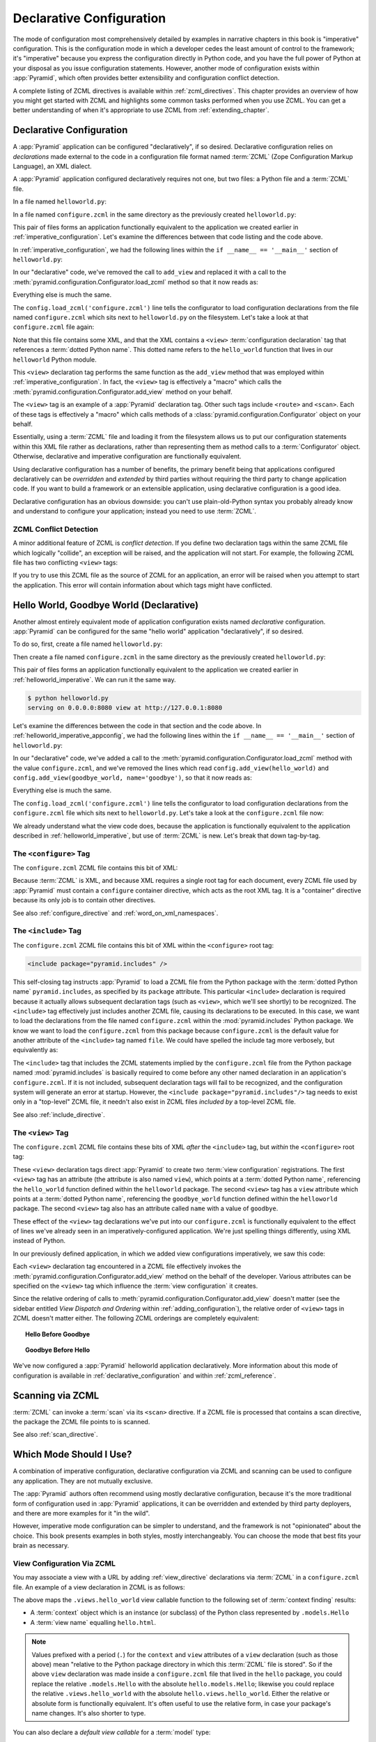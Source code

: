 .. _declarative_chapter:

Declarative Configuration
=========================

The mode of configuration most comprehensively detailed by examples in
narrative chapters in this book is "imperative" configuration. This is the
configuration mode in which a developer cedes the least amount of control to
the framework; it's "imperative" because you express the configuration
directly in Python code, and you have the full power of Python at your
disposal as you issue configuration statements.  However, another mode of
configuration exists within :app:`Pyramid`, which often provides better
extensibility and configuration conflict detection.

A complete listing of ZCML directives is available within
:ref:`zcml_directives`.  This chapter provides an overview of how you might
get started with ZCML and highlights some common tasks performed when you use
ZCML.  You can get a better understanding of when it's appropriate to use
ZCML from :ref:`extending_chapter`.

.. index::
   single: declarative configuration

.. _declarative_configuration:

Declarative Configuration
-------------------------

A :app:`Pyramid` application can be configured "declaratively", if so
desired.  Declarative configuration relies on *declarations* made external to
the code in a configuration file format named :term:`ZCML` (Zope
Configuration Markup Language), an XML dialect.

A :app:`Pyramid` application configured declaratively requires not
one, but two files: a Python file and a :term:`ZCML` file.

In a file named ``helloworld.py``:

.. code-block:: python
   :linenos:

   from paste.httpserver import serve
   from pyramid.response import Response
   from pyramid.configuration import Configurator

   def hello_world(request):
       return Response('Hello world!')

   if __name__ == '__main__':
       config = Configurator()
       config.begin()
       config.load_zcml('configure.zcml')
       config.end()
       app = config.make_wsgi_app()
       serve(app, host='0.0.0.0')

In a file named ``configure.zcml`` in the same directory as the
previously created ``helloworld.py``:

.. code-block:: xml
   :linenos:

   <configure xmlns="http://pylonshq.com/pyramid">

     <include package="pyramid.includes" />

     <view
        view="helloworld.hello_world"
        />

   </configure>

This pair of files forms an application functionally equivalent to the
application we created earlier in :ref:`imperative_configuration`.
Let's examine the differences between that code listing and the code
above.

In :ref:`imperative_configuration`, we had the following lines within
the ``if __name__ == '__main__'`` section of ``helloworld.py``:

.. code-block:: python
   :linenos:

   if __name__ == '__main__':
       config = Configurator()
       config.begin()
       config.add_view(hello_world)
       config.end()
       app = config.make_wsgi_app()
       serve(app, host='0.0.0.0')

In our "declarative" code, we've removed the call to ``add_view`` and
replaced it with a call to the
:meth:`pyramid.configuration.Configurator.load_zcml` method so that
it now reads as:

.. code-block:: python
   :linenos:

   if __name__ == '__main__':
       config = Configurator()
       config.begin()
       config.load_zcml('configure.zcml')
       config.end()
       app = config.make_wsgi_app()
       serve(app, host='0.0.0.0')

Everything else is much the same.

The ``config.load_zcml('configure.zcml')`` line tells the configurator
to load configuration declarations from the file named
``configure.zcml`` which sits next to ``helloworld.py`` on the
filesystem.  Let's take a look at that ``configure.zcml`` file again:

.. code-block:: xml
   :linenos:

   <configure xmlns="http://pylonshq.com/pyramid">

      <include package="pyramid.includes" />

      <view
         view="helloworld.hello_world"
         />

   </configure>

Note that this file contains some XML, and that the XML contains a
``<view>`` :term:`configuration declaration` tag that references a
:term:`dotted Python name`.  This dotted name refers to the
``hello_world`` function that lives in our ``helloworld`` Python
module.

This ``<view>`` declaration tag performs the same function as the
``add_view`` method that was employed within
:ref:`imperative_configuration`.  In fact, the ``<view>`` tag is
effectively a "macro" which calls the
:meth:`pyramid.configuration.Configurator.add_view` method on your
behalf.

The ``<view>`` tag is an example of a :app:`Pyramid` declaration
tag.  Other such tags include ``<route>`` and ``<scan>``.  Each of
these tags is effectively a "macro" which calls methods of a
:class:`pyramid.configuration.Configurator` object on your behalf.

Essentially, using a :term:`ZCML` file and loading it from the
filesystem allows us to put our configuration statements within this
XML file rather as declarations, rather than representing them as
method calls to a :term:`Configurator` object.  Otherwise, declarative
and imperative configuration are functionally equivalent.

Using declarative configuration has a number of benefits, the primary
benefit being that applications configured declaratively can be
*overridden* and *extended* by third parties without requiring the
third party to change application code.  If you want to build a
framework or an extensible application, using declarative
configuration is a good idea.

Declarative configuration has an obvious downside: you can't use
plain-old-Python syntax you probably already know and understand to
configure your application; instead you need to use :term:`ZCML`.

.. index::
   single: ZCML conflict detection

ZCML Conflict Detection
~~~~~~~~~~~~~~~~~~~~~~~

A minor additional feature of ZCML is *conflict detection*.  If you
define two declaration tags within the same ZCML file which logically
"collide", an exception will be raised, and the application will not
start.  For example, the following ZCML file has two conflicting
``<view>`` tags:

.. code-block:: xml
   :linenos:

    <configure xmlns="http://pylonshq.com/pyramid">

      <include package="pyramid.includes" />

      <view
        view="helloworld.hello_world"
        />

      <view
        view="helloworld.hello_world"
        />

    </configure>

If you try to use this ZCML file as the source of ZCML for an
application, an error will be raised when you attempt to start the
application.  This error will contain information about which tags
might have conflicted.

.. index::
   single: helloworld (declarative)

.. _helloworld_declarative:

Hello World, Goodbye World (Declarative)
----------------------------------------

Another almost entirely equivalent mode of application configuration
exists named *declarative* configuration.  :app:`Pyramid` can be
configured for the same "hello world" application "declaratively", if
so desired.

To do so, first, create a file named ``helloworld.py``:

.. code-block:: python
   :linenos:

   from pyramid.configuration import Configurator
   from pyramid.response import Response
   from paste.httpserver import serve

   def hello_world(request):
       return Response('Hello world!')

   def goodbye_world(request):
       return Response('Goodbye world!')

   if __name__ == '__main__':
       config = Configurator()
       config.begin()
       config.load_zcml('configure.zcml')
       config.end()
       app = config.make_wsgi_app()
       serve(app, host='0.0.0.0')

Then create a file named ``configure.zcml`` in the same directory as
the previously created ``helloworld.py``:

.. code-block:: xml
   :linenos:

   <configure xmlns="http://pylonshq.com/pyramid">

     <include package="pyramid.includes" />

     <view
        view="helloworld.hello_world"
        />

     <view
       name="goodbye"
       view="helloworld.goodbye_world"
       />

   </configure>

This pair of files forms an application functionally equivalent to the
application we created earlier in :ref:`helloworld_imperative`.  We can run
it the same way.

.. code-block:: bash

   $ python helloworld.py
   serving on 0.0.0.0:8080 view at http://127.0.0.1:8080

Let's examine the differences between the code in that section and the code
above.  In :ref:`helloworld_imperative_appconfig`, we had the following lines
within the ``if __name__ == '__main__'`` section of ``helloworld.py``:

.. code-block:: python
   :linenos:

   if __name__ == '__main__':
       config = Configurator()
       config.begin()
       config.add_view(hello_world)
       config.add_view(goodbye_world, name='goodbye')
       config.end()
       app = config.make_wsgi_app()
       serve(app, host='0.0.0.0')

In our "declarative" code, we've added a call to the
:meth:`pyramid.configuration.Configurator.load_zcml` method with
the value ``configure.zcml``, and we've removed the lines which read
``config.add_view(hello_world)`` and ``config.add_view(goodbye_world,
name='goodbye')``, so that it now reads as:

.. code-block:: python
   :linenos:

   if __name__ == '__main__':
       config = Configurator()
       config.begin()
       config.load_zcml('configure.zcml')
       config.end()
       app = config.make_wsgi_app()
       serve(app, host='0.0.0.0')

Everything else is much the same.

The ``config.load_zcml('configure.zcml')`` line tells the configurator
to load configuration declarations from the ``configure.zcml`` file
which sits next to ``helloworld.py``.  Let's take a look at the
``configure.zcml`` file now:

.. code-block:: xml
   :linenos:

   <configure xmlns="http://pylonshq.com/pyramid">

      <include package="pyramid.includes" />

      <view
         view="helloworld.hello_world"
         />

      <view
         name="goodbye"
         view="helloworld.goodbye_world"
         />

   </configure>

We already understand what the view code does, because the application
is functionally equivalent to the application described in
:ref:`helloworld_imperative`, but use of :term:`ZCML` is new.  Let's
break that down tag-by-tag.

The ``<configure>`` Tag
~~~~~~~~~~~~~~~~~~~~~~~

The ``configure.zcml`` ZCML file contains this bit of XML:

.. code-block:: xml
   :linenos:

    <configure xmlns="http://pylonshq.com/pyramid">

       <!-- other directives -->

    </configure>

Because :term:`ZCML` is XML, and because XML requires a single root
tag for each document, every ZCML file used by :app:`Pyramid` must
contain a ``configure`` container directive, which acts as the root
XML tag.  It is a "container" directive because its only job is to
contain other directives.

See also :ref:`configure_directive` and :ref:`word_on_xml_namespaces`.

The ``<include>`` Tag
~~~~~~~~~~~~~~~~~~~~~

The ``configure.zcml`` ZCML file contains this bit of XML within the
``<configure>`` root tag:

.. code-block:: xml

   <include package="pyramid.includes" />

This self-closing tag instructs :app:`Pyramid` to load a ZCML file
from the Python package with the :term:`dotted Python name`
``pyramid.includes``, as specified by its ``package`` attribute.
This particular ``<include>`` declaration is required because it
actually allows subsequent declaration tags (such as ``<view>``, which
we'll see shortly) to be recognized.  The ``<include>`` tag
effectively just includes another ZCML file, causing its declarations
to be executed.  In this case, we want to load the declarations from
the file named ``configure.zcml`` within the
:mod:`pyramid.includes` Python package.  We know we want to load
the ``configure.zcml`` from this package because ``configure.zcml`` is
the default value for another attribute of the ``<include>`` tag named
``file``.  We could have spelled the include tag more verbosely, but
equivalently as:

.. code-block:: xml
   :linenos:

   <include package="pyramid.includes" 
            file="configure.zcml"/>

The ``<include>`` tag that includes the ZCML statements implied by the
``configure.zcml`` file from the Python package named
:mod:`pyramid.includes` is basically required to come before any
other named declaration in an application's ``configure.zcml``.  If it
is not included, subsequent declaration tags will fail to be
recognized, and the configuration system will generate an error at
startup.  However, the ``<include package="pyramid.includes"/>``
tag needs to exist only in a "top-level" ZCML file, it needn't also
exist in ZCML files *included by* a top-level ZCML file.

See also :ref:`include_directive`.

The ``<view>`` Tag
~~~~~~~~~~~~~~~~~~

The ``configure.zcml`` ZCML file contains these bits of XML *after* the
``<include>`` tag, but *within* the ``<configure>`` root tag:

.. code-block:: xml
   :linenos:

   <view
     view="helloworld.hello_world"
     />

   <view
     name="goodbye"
     view="helloworld.goodbye_world"
     />

These ``<view>`` declaration tags direct :app:`Pyramid` to create
two :term:`view configuration` registrations.  The first ``<view>``
tag has an attribute (the attribute is also named ``view``), which
points at a :term:`dotted Python name`, referencing the
``hello_world`` function defined within the ``helloworld`` package.
The second ``<view>`` tag has a ``view`` attribute which points at a
:term:`dotted Python name`, referencing the ``goodbye_world`` function
defined within the ``helloworld`` package.  The second ``<view>`` tag
also has an attribute called ``name`` with a value of ``goodbye``.

These effect of the ``<view>`` tag declarations we've put into our
``configure.zcml`` is functionally equivalent to the effect of lines
we've already seen in an imperatively-configured application.  We're
just spelling things differently, using XML instead of Python.

In our previously defined application, in which we added view
configurations imperatively, we saw this code:

.. ignore-next-block
.. code-block:: python
   :linenos:

   config.add_view(hello_world)
   config.add_view(goodbye_world, name='goodbye')

Each ``<view>`` declaration tag encountered in a ZCML file effectively
invokes the :meth:`pyramid.configuration.Configurator.add_view`
method on the behalf of the developer.  Various attributes can be
specified on the ``<view>`` tag which influence the :term:`view
configuration` it creates.

Since the relative ordering of calls to
:meth:`pyramid.configuration.Configurator.add_view` doesn't matter
(see the sidebar entitled *View Dispatch and Ordering* within
:ref:`adding_configuration`), the relative order of ``<view>`` tags in
ZCML doesn't matter either.  The following ZCML orderings are
completely equivalent:

.. topic:: Hello Before Goodbye

  .. code-block:: xml
     :linenos:

     <view
       view="helloworld.hello_world"
       />

     <view
       name="goodbye"
       view="helloworld.goodbye_world"
       />

.. topic:: Goodbye Before Hello

  .. code-block:: xml
     :linenos:

     <view
       name="goodbye"
       view="helloworld.goodbye_world"
       />

     <view
       view="helloworld.hello_world"
       />

We've now configured a :app:`Pyramid` helloworld application
declaratively.  More information about this mode of configuration is
available in :ref:`declarative_configuration` and within
:ref:`zcml_reference`.

.. _zcml_scanning:

Scanning via ZCML
-----------------

:term:`ZCML` can invoke a :term:`scan` via its ``<scan>`` directive.  If a
ZCML file is processed that contains a scan directive, the package the ZCML
file points to is scanned.

.. code-block:: python
   :linenos:

   # helloworld.py

   from paste.httpserver import serve
   from pyramid.response import Response
   from pyramid.view import view_config
  
   @view_config()
   def hello(request):
       return Response('Hello')

   if __name__ == '__main__':
       from pyramid.configuration import Configurator
       config = Configurator()
       config.begin()
       config.load_zcml('configure.zcml')
       config.end()
       app = config.make_wsgi_app()
       serve(app, host='0.0.0.0')

.. code-block:: xml
   :linenos:

   <configure xmlns="http://namespaces.repoze.org">

     <!-- configure.zcml -->

     <include package="pyramid.includes"/>
     <scan package="."/>

   </configure>

See also :ref:`scan_directive`.

Which Mode Should I Use?
------------------------

A combination of imperative configuration, declarative configuration
via ZCML and scanning can be used to configure any application.  They
are not mutually exclusive.

The :app:`Pyramid` authors often recommend using mostly declarative
configuration, because it's the more traditional form of configuration
used in :app:`Pyramid` applications, it can be overridden and
extended by third party deployers, and there are more examples for it
"in the wild".

However, imperative mode configuration can be simpler to understand,
and the framework is not "opinionated" about the choice.  This book
presents examples in both styles, mostly interchangeably.  You can
choose the mode that best fits your brain as necessary.

.. index::
   single: ZCML view configuration

.. _mapping_views_using_zcml_section:

View Configuration Via ZCML
~~~~~~~~~~~~~~~~~~~~~~~~~~~

You may associate a view with a URL by adding :ref:`view_directive`
declarations via :term:`ZCML` in a ``configure.zcml`` file.  An
example of a view declaration in ZCML is as follows:

.. code-block:: xml
   :linenos:

   <view
       context=".models.Hello"
       view=".views.hello_world"
       name="hello.html"
       />

The above maps the ``.views.hello_world`` view callable function to
the following set of :term:`context finding` results:

- A :term:`context` object which is an instance (or subclass) of the
  Python class represented by ``.models.Hello``

- A :term:`view name` equalling ``hello.html``.

.. note:: Values prefixed with a period (``.``) for the ``context``
   and ``view`` attributes of a ``view`` declaration (such as those
   above) mean "relative to the Python package directory in which this
   :term:`ZCML` file is stored".  So if the above ``view`` declaration
   was made inside a ``configure.zcml`` file that lived in the
   ``hello`` package, you could replace the relative ``.models.Hello``
   with the absolute ``hello.models.Hello``; likewise you could
   replace the relative ``.views.hello_world`` with the absolute
   ``hello.views.hello_world``.  Either the relative or absolute form
   is functionally equivalent.  It's often useful to use the relative
   form, in case your package's name changes.  It's also shorter to
   type.

You can also declare a *default view callable* for a :term:`model`
type:

.. code-block:: xml
   :linenos:

   <view
       context=".models.Hello"
       view=".views.hello_world"
       />

A *default view callable* simply has no ``name`` attribute.  For the
above registration, when a :term:`context` is found that is of the
type ``.models.Hello`` and there is no :term:`view name` associated
with the result of :term:`context finding`, the *default view
callable* will be used.  In this case, it's the view at
``.views.hello_world``.

A default view callable can alternately be defined by using the empty
string as its ``name`` attribute:

.. code-block:: xml
   :linenos:

   <view
       context=".models.Hello"
       view=".views.hello_world"
       name=""
       />

You may also declare that a view callable is good for any context type
by using the special ``*`` character as the value of the ``context``
attribute:

.. code-block:: xml
   :linenos:

   <view
       context="*"
       view=".views.hello_world"
       name="hello.html"
       />

This indicates that when :app:`Pyramid` identifies that the
:term:`view name` is ``hello.html`` and the context is of any type,
the ``.views.hello_world`` view callable will be invoked.

A ZCML ``view`` declaration's ``view`` attribute can also name a
class.  In this case, the rules described in :ref:`class_as_view`
apply for the class which is named.

See :ref:`view_directive` for complete ZCML directive documentation.

.. index::
   single: ZCML directive; route

.. _zcml_route_configuration:

Configuring a Route via ZCML
----------------------------

Instead of using the imperative
:meth:`pyramid.configuration.Configurator.add_route` method to add a new
route, you can alternately use :term:`ZCML`.  :ref:`route_directive`
statements in a :term:`ZCML` file used by your application is a sign that
you're using :term:`URL dispatch`.  For example, the following :term:`ZCML
declaration` causes a route to be added to the application.

.. code-block:: xml
   :linenos:

   <route
       name="myroute"
       pattern="/prefix/:one/:two"
       view=".views.myview"
    />

.. note::

   Values prefixed with a period (``.``) within the values of ZCML
   attributes such as the ``view`` attribute of a ``route`` mean
   "relative to the Python package directory in which this
   :term:`ZCML` file is stored".  So if the above ``route``
   declaration was made inside a ``configure.zcml`` file that lived in
   the ``hello`` package, you could replace the relative
   ``.views.myview`` with the absolute ``hello.views.myview`` Either
   the relative or absolute form is functionally equivalent.  It's
   often useful to use the relative form, in case your package's name
   changes.  It's also shorter to type.

The order that routes are evaluated when declarative configuration is used
is the order that they appear relative to each other in the ZCML file.

See :ref:`route_directive` for full ``route`` ZCML directive
documentation.

.. index::
   triple: view; zcml; static resource

.. _zcml_static_resources_section:

Serving Static Resources Using ZCML
------------------------------------

Use of the ``static`` ZCML directive makes static files available at a name
relative to the application root URL, e.g. ``/static``.  

Note that the ``path`` provided to the ``static`` ZCML directive may be a
fully qualified :term:`resource specification`, a package-relative path, or
an *absolute path*.  The ``path`` with the value ``a/b/c/static`` of a
``static`` directive in a ZCML file that resides in the "mypackage" package
will resolve to a package-qualified resource such as
``some_package:a/b/c/static``.

Here's an example of a ``static`` ZCML directive that will serve files
up under the ``/static`` URL from the ``/var/www/static`` directory of
the computer which runs the :app:`Pyramid` application using an
absolute path.

.. code-block:: xml
   :linenos:

   <static
      name="static"
      path="/var/www/static"
      />

Here's an example of a ``static`` directive that will serve files up
under the ``/static`` URL from the ``a/b/c/static`` directory of the
Python package named ``some_package`` using a fully qualified
:term:`resource specification`.

.. code-block:: xml
   :linenos:

   <static
      name="static"
      path="some_package:a/b/c/static"
      />

Here's an example of a ``static`` directive that will serve files up
under the ``/static`` URL from the ``static`` directory of the Python
package in which the ``configure.zcml`` file lives using a
package-relative path.

.. code-block:: xml
   :linenos:

   <static
      name="static"
      path="static"
      />

Whether you use for ``path`` a fully qualified resource specification,
an absolute path, or a package-relative path, When you place your
static files on the filesystem in the directory represented as the
``path`` of the directive, you will then be able to view the static
files in this directory via a browser at URLs prefixed with the
directive's ``name``.  For instance if the ``static`` directive's
``name`` is ``static`` and the static directive's ``path`` is
``/path/to/static``, ``http://localhost:6543/static/foo.js`` will
return the file ``/path/to/static/dir/foo.js``.  The static directory
may contain subdirectories recursively, and any subdirectories may
hold files; these will be resolved by the static view as you would
expect.

While the ``path`` argument can be a number of different things, the
``name`` argument of the ``static`` ZCML directive can also be one of
a number of things: a *view name* or a *URL*.  The above examples have
shown usage of the ``name`` argument as a view name.  When ``name`` is
a *URL* (or any string with a slash (``/``) in it), static resources
can be served from an external webserver.  In this mode, the ``name``
is used as the URL prefix when generating a URL using
:func:`pyramid.url.static_url`.

For example, the ``static`` ZCML directive may be fed a ``name``
argument which is ``http://example.com/images``:

.. code-block:: xml
   :linenos:

   <static
      name="http://example.com/images"
      path="mypackage:images"
      />

Because the ``static`` ZCML directive is provided with a ``name`` argument
that is the URL prefix ``http://example.com/images``, subsequent calls to
:func:`pyramid.url.static_url` with paths that start with the ``path``
argument passed to :meth:`pyramid.url.static_url` will generate a URL
something like ``http://example.com/logo.png``.  The external webserver
listening on ``example.com`` must be itself configured to respond properly to
such a request.  The :func:`pyramid.url.static_url` API is discussed in more
detail later in this chapter.

The :meth:`pyramid.configuration.Configurator.add_static_view` method offers
an imperative equivalent to the ``static`` ZCML directive.  Use of the
``add_static_view`` imperative configuration method is completely equivalent
to using ZCML for the same purpose.  See :ref:`static_resources_section` for
more information.

.. _zcml_authorization_policy:

Enabling an Authorization Policy Via ZCML
-----------------------------------------

If you'd rather use :term:`ZCML` to specify an authorization policy
than imperative configuration, modify the ZCML file loaded by your
application (usually named ``configure.zcml``) to enable an
authorization policy.

For example, to enable a policy which compares the value of an "auth
ticket" cookie passed in the request's environment which contains a
reference to a single :term:`principal` against the principals present
in any :term:`ACL` found in model data when attempting to call some
:term:`view`, modify your ``configure.zcml`` to look something like
this:

.. code-block:: xml
   :linenos:

   <configure xmlns="http://pylonshq.com/pyramid">

     <!-- views and other directives before this... -->

     <authtktauthenticationpolicy
          secret="iamsosecret"/>

     <aclauthorizationpolicy/>

    </configure>

"Under the hood", these statements cause an instance of the class
:class:`pyramid.authentication.AuthTktAuthenticationPolicy` to be
injected as the :term:`authentication policy` used by this application
and an instance of the class
:class:`pyramid.authorization.ACLAuthorizationPolicy` to be
injected as the :term:`authorization policy` used by this application.

:app:`Pyramid` ships with a number of authorization and
authentication policy ZCML directives that should prove useful.  See
:ref:`authentication_policies_directives_section` and
:ref:`authorization_policies_directives_section` for more information.

.. index::
   pair: ZCML directive; authentication policy

.. _authentication_policies_directives_section:

Built-In Authentication Policy ZCML Directives
----------------------------------------------

Instead of configuring an authentication policy and authorization
policy imperatively, :app:`Pyramid` ships with a few "pre-chewed"
authentication policy ZCML directives that you can make use of within
your application.

``authtktauthenticationpolicy``
~~~~~~~~~~~~~~~~~~~~~~~~~~~~~~~

When this directive is used, authentication information is obtained
from an "auth ticket" cookie value, assumed to be set by a custom
login form.

An example of its usage, with all attributes fully expanded:

.. code-block:: xml
   :linenos:

   <authtktauthenticationpolicy
    secret="goshiamsosecret"
    callback=".somemodule.somefunc"
    cookie_name="mycookiename"
    secure="false"
    include_ip="false"
    timeout="86400"
    reissue_time="600"
    max_age="31536000"
    path="/"
    http_only="false"
    />

See :ref:`authtktauthenticationpolicy_directive` for details about
this directive.

``remoteuserauthenticationpolicy``
~~~~~~~~~~~~~~~~~~~~~~~~~~~~~~~~~~

When this directive is used, authentication information is obtained
from a ``REMOTE_USER`` key in the WSGI environment, assumed to
be set by a WSGI server or an upstream middleware component.

An example of its usage, with all attributes fully expanded:

.. code-block:: xml
   :linenos:

   <remoteuserauthenticationpolicy
    environ_key="REMOTE_USER"
    callback=".somemodule.somefunc"
    />

See :ref:`remoteuserauthenticationpolicy_directive` for detailed
information.

``repozewho1authenticationpolicy``
~~~~~~~~~~~~~~~~~~~~~~~~~~~~~~~~~~

When this directive is used, authentication information is obtained
from a ``repoze.who.identity`` key in the WSGI environment, assumed to
be set by :term:`repoze.who` middleware.

An example of its usage, with all attributes fully expanded:

.. code-block:: xml
   :linenos:

   <repozewho1authenticationpolicy
    identifier_name="auth_tkt"
    callback=".somemodule.somefunc"
    />

See :ref:`repozewho1authenticationpolicy_directive` for detailed
information.

.. index::
   pair: ZCML directive; authorization policy

.. _authorization_policies_directives_section:

Built-In Authorization Policy ZCML Directives
---------------------------------------------

``aclauthorizationpolicy``

When this directive is used, authorization information is obtained
from :term:`ACL` objects attached to model instances.

An example of its usage, with all attributes fully expanded:

.. code-block:: xml
   :linenos:

   <aclauthorizationpolicy/>

In other words, it has no configuration attributes; its existence in a
``configure.zcml`` file enables it.

See :ref:`aclauthorizationpolicy_directive` for detailed information.

.. _zcml_adding_and_overriding_renderers:

Adding and Overriding Renderers via ZCML
----------------------------------------

New templating systems and serializers can be associated with :app:`Pyramid`
renderer names.  To this end, configuration declarations can be made which
override an existing :term:`renderer factory` and which add a new renderer
factory.

Adding or overriding a renderer via ZCML is accomplished via the
:ref:`renderer_directive` ZCML directive.

For example, to add a renderer which renders views which have a
``renderer`` attribute that is a path that ends in ``.jinja2``:

.. code-block:: xml
   :linenos:

   <renderer
     name=".jinja2"
     factory="my.package.MyJinja2Renderer"/>

The ``factory`` attribute is a :term:`dotted Python name` that must
point to an implementation of a :term:`renderer factory`.

The ``name`` attribute is the renderer name.

Registering a Renderer Factory
~~~~~~~~~~~~~~~~~~~~~~~~~~~~~~

See :ref:`adding_a_renderer` for more information for the definition of a
:term:`renderer factory`.  Here's an example of the registration of a simple
:term:`renderer factory` via ZCML:

.. code-block:: xml
   :linenos:

   <renderer
     name="amf"
     factory="my.package.MyAMFRenderer"/>

Adding the above ZCML to your application will allow you to use the
``my.package.MyAMFRenderer`` renderer factory implementation in view
configurations by subseqently referring to it as ``amf`` in the ``renderer``
attribute of a :term:`view configuration`:

.. code-block:: xml
   :linenos:

   <view
    view="mypackage.views.my_view"
    renderer="amf"/>

Here's an example of the registration of a more complicated renderer
factory, which expects to be passed a filesystem path:

.. code-block:: xml
   :linenos:

   <renderer
     name=".jinja2"
     factory="my.package.MyJinja2Renderer"/>

Adding the above ZCML to your application will allow you to use the
``my.package.MyJinja2Renderer`` renderer factory implementation in
view configurations by referring to any ``renderer`` which *ends in*
``.jinja`` in the ``renderer`` attribute of a :term:`view
configuration`:

.. code-block:: xml
   :linenos:

   <view
    view="mypackage.views.my_view"
    renderer="templates/mytemplate.jinja2"/>

When a :term:`view configuration` which has a ``name`` attribute that does
contain a dot, such as ``templates/mytemplate.jinja2`` above is encountered at
startup time, the value of the name attribute is split on its final dot.  The
second element of the split is typically the filename extension.  This
extension is used to look up a renderer factory for the configured view.  Then
the value of ``renderer`` is passed to the factory to create a renderer for the
view.  In this case, the view configuration will create an instance of a
``Jinja2Renderer`` for each view configuration which includes anything ending
with ``.jinja2`` as its ``renderer`` value.  The ``name`` passed to the
``Jinja2Renderer`` constructor will be whatever the user passed as
``renderer=`` to the view configuration.

See also :ref:`renderer_directive` and
:meth:`pyramid.configuration.Configurator.add_renderer`.


Overriding an Existing Renderer
~~~~~~~~~~~~~~~~~~~~~~~~~~~~~~~

You can associate more than one filename extension with the same
existing renderer implementation as necessary if you need to use a
different file extension for the same kinds of templates.  For
example, to associate the ``.zpt`` extension with the Chameleon ZPT
renderer factory, use:

.. code-block:: xml
   :linenos:

   <renderer
      name=".zpt"
      factory="pyramid.chameleon_zpt.renderer_factory"/>

After you do this, :app:`Pyramid` will treat templates ending in
both the ``.pt`` and ``.zpt`` filename extensions as Chameleon ZPT
templates.

To override the default mapping in which files with a ``.pt``
extension are rendered via a Chameleon ZPT page template renderer, use
a variation on the following in your application's ZCML:

.. code-block:: xml
   :linenos:

   <renderer
      name=".pt"
      factory="my.package.pt_renderer"/>

After you do this, the :term:`renderer factory` in
``my.package.pt_renderer`` will be used to render templates which end
in ``.pt``, replacing the default Chameleon ZPT renderer.

To override the default mapping in which files with a ``.txt``
extension are rendered via a Chameleon text template renderer, use a
variation on the following in your application's ZCML:

.. code-block:: xml
   :linenos:

   <renderer
      name=".txt"
      factory="my.package.text_renderer"/>

After you do this, the :term:`renderer factory` in
``my.package.text_renderer`` will be used to render templates which
end in ``.txt``, replacing the default Chameleon text renderer.

To associate a *default* renderer with *all* view configurations (even
ones which do not possess a ``renderer`` attribute), use a variation
on the following (ie. omit the ``name`` attribute to the renderer
tag):

.. code-block:: xml
   :linenos:

   <renderer
      factory="pyramid.renderers.json_renderer_factory"/>

See also :ref:`renderer_directive` and
:meth:`pyramid.configuration.Configurator.add_renderer`.

.. _zcml_adding_a_translation_directory:

Adding a Translation Directory via ZCML
---------------------------------------

You can add a translation directory via ZCML by using the
:ref:`translationdir_directive` ZCML directive:

.. code-block:: xml
   :linenos:

   <translationdir dir="my.application:locale/"/>

A message catalog in a translation directory added via
:ref:`translationdir_directive` will be merged into translations from
a message catalog added earlier if both translation directories
contain translations for the same locale and :term:`translation
domain`.

See also :ref:`translationdir_directive` and
:ref:`adding_a_translation_directory`.

.. _zcml_adding_a_locale_negotiator:

Adding a Custom Locale Negotiator via ZCML
------------------------------------------

You can add a custom locale negotiator via ZCML by using the
:ref:`localenegotiator_directive` ZCML directive:

.. code-block:: xml
   :linenos:

    <localenegotiator 
       negotiator="my_application.my_module.my_locale_negotiator"/>

See also :ref:`custom_locale_negotiator` and
:ref:`localenegotiator_directive`.

.. index::
   pair: subscriber; ZCML directive

.. _zcml_event_listener:

Configuring an Event Listener via ZCML
--------------------------------------

You can configure an :term:`subscriber` by modifying your application's
``configure.zcml``.  Here's an example of a bit of XML you can add to the
``configure.zcml`` file which registers the above ``mysubscriber`` function,
which we assume lives in a ``subscribers.py`` module within your application:

.. code-block:: xml
   :linenos:

   <subscriber
      for="pyramid.events.NewRequest"
      handler=".subscribers.mysubscriber"
    />

See also :ref:`subscriber_directive` and :ref:`events_chapter`.


.. Todo
.. ----

.. - hooks chapter still has topics for ZCML

.. - resources chapter still has topics for ZCML
